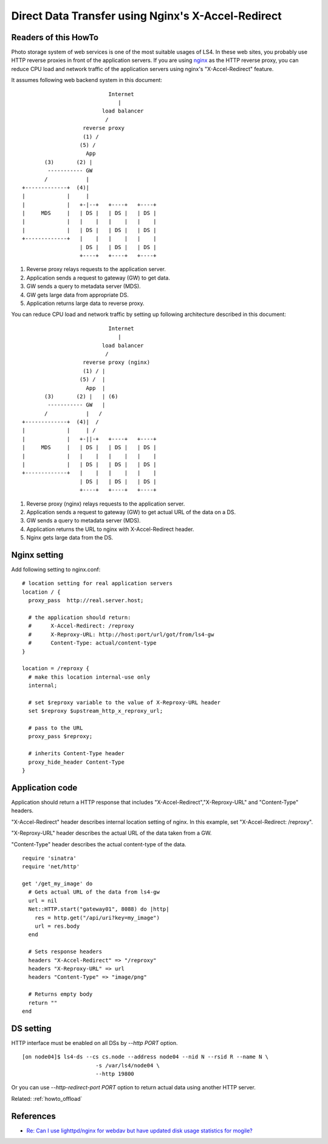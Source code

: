 .. _howto_ddt:

Direct Data Transfer using Nginx's X-Accel-Redirect
===================================================

Readers of this HowTo
----------------------

Photo storage system of web services is one of the most suitable usages of LS4. In these web sites, you probably use HTTP reverse proxies in front of the application servers.
If you are using `nginx <http://wiki.nginx.org/Main>`_ as the HTTP reverse proxy, you can reduce CPU load and network traffic of the application servers using nginx's "X-Accel-Redirect" feature.

It assumes following web backend system in this document:

::

                               Internet
                                  |
                             load balancer
                              /
                       reverse proxy
                       (1) /
                      (5) /
                        App
           (3)       (2) |
            ----------- GW
           /            |
    +-------------+  (4)|
    |             |     |
    |             |   +-|--+   +----+   +----+
    |     MDS     |   | DS |   | DS |   | DS |
    |             |   |    |   |    |   |    |
    |             |   | DS |   | DS |   | DS |
    +-------------+   |    |   |    |   |    |
                      | DS |   | DS |   | DS |
                      +----+   +----+   +----+


1. Reverse proxy relays requests to the application server.
2. Application sends a request to gateway (GW) to get data.
3. GW sends a query to metadata server (MDS).
4. GW gets large data from appropriate DS.
5. Application returns large data to reverse proxy.

You can reduce CPU load and network traffic by setting up following architecture described in this document:

::

                               Internet
                                  |
                             load balancer
                              /
                       reverse proxy (nginx)
                       (1) / |
                      (5) /  |
                        App  |
           (3)       (2) |   | (6)
            ----------- GW   |
           /            |   /
    +-------------+  (4)|  /
    |             |     | /
    |             |   +-||-+   +----+   +----+
    |     MDS     |   | DS |   | DS |   | DS |
    |             |   |    |   |    |   |    |
    |             |   | DS |   | DS |   | DS |
    +-------------+   |    |   |    |   |    |
                      | DS |   | DS |   | DS |
                      +----+   +----+   +----+

1. Reverse proxy (nginx) relays requests to the application server.
2. Application sends a request to gateway (GW) to get actual URL of the data on a DS.
3. GW sends a query to metadata server (MDS).
4. Application returns the URL to nginx with X-Accel-Redirect header.
5. Nginx gets large data from the DS.


Nginx setting
----------------------

Add following setting to nginx.conf:

::

    # location setting for real application servers
    location / {
      proxy_pass  http://real.server.host;
    
      # the application should return:
      #      X-Accel-Redirect: /reproxy
      #      X-Reproxy-URL: http://host:port/url/got/from/ls4-gw
      #      Content-Type: actual/content-type
    }
    
    location = /reproxy {
      # make this location internal-use only
      internal;
    
      # set $reproxy variable to the value of X-Reproxy-URL header
      set $reproxy $upstream_http_x_reproxy_url;

      # pass to the URL
      proxy_pass $reproxy;

      # inherits Content-Type header
      proxy_hide_header Content-Type
    }


Application code
----------------------

Application should return a HTTP response that includes "X-Accel-Redirect","X-Reproxy-URL" and "Content-Type" headers.

"X-Accel-Redirect" header describes internal location setting of nginx. In this example, set "X-Accel-Redirect: /reproxy".

"X-Reproxy-URL" header describes the actual URL of the data taken from a GW.

"Content-Type" header describes the actual content-type of the data.

::

    require 'sinatra'
    require 'net/http'
    
    get '/get_my_image' do
      # Gets actual URL of the data from ls4-gw
      url = nil
      Net::HTTP.start("gateway01", 8088) do |http|
        res = http.get("/api/uri?key=my_image")
        url = res.body
      end
      
      # Sets response headers
      headers "X-Accel-Redirect" => "/reproxy"
      headers "X-Reproxy-URL" => url
      headers "Content-Type" => "image/png"
      
      # Returns empty body
      return ""
    end


DS setting
----------------------

HTTP interface must be enabled on all DSs by *--http PORT* option.

::

    [on node04]$ ls4-ds --cs cs.node --address node04 --nid N --rsid R --name N \
                           -s /var/ls4/node04 \
                           --http 19800

Or you can use *--http-redirect-port PORT* option to return actual data using another HTTP server.

Related: :ref:`howto_offload`


References
----------------------

* `Re: Can I use lighttpd/nginx for webdav but have updated disk usage statistics for mogile? <http://www.mail-archive.com/mogilefs@lists.danga.com/msg00366.html>`_

